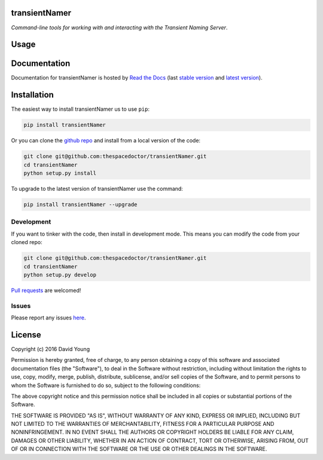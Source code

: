transientNamer 
=========================

*Command-line tools for working with and interacting with the Transient Naming Server*.

Usage
========

.. todo::

    - add usage

Documentation
=============

Documentation for transientNamer is hosted by `Read the Docs <http://transientNamer.readthedocs.org/en/stable/>`__ (last `stable version <http://transientNamer.readthedocs.org/en/stable/>`__ and `latest version <http://transientNamer.readthedocs.org/en/latest/>`__).

Installation
============

The easiest way to install transientNamer us to use ``pip``:

.. code:: bash

    pip install transientNamer

Or you can clone the `github repo <https://github.com/thespacedoctor/transientNamer>`__ and install from a local version of the code:

.. code:: bash

    git clone git@github.com:thespacedoctor/transientNamer.git
    cd transientNamer
    python setup.py install

To upgrade to the latest version of transientNamer use the command:

.. code:: bash

    pip install transientNamer --upgrade


Development
-----------

If you want to tinker with the code, then install in development mode.
This means you can modify the code from your cloned repo:

.. code:: bash

    git clone git@github.com:thespacedoctor/transientNamer.git
    cd transientNamer
    python setup.py develop

`Pull requests <https://github.com/thespacedoctor/transientNamer/pulls>`__
are welcomed!


Issues
------

Please report any issues
`here <https://github.com/thespacedoctor/transientNamer/issues>`__.

License
=======

Copyright (c) 2016 David Young

Permission is hereby granted, free of charge, to any person obtaining a
copy of this software and associated documentation files (the
"Software"), to deal in the Software without restriction, including
without limitation the rights to use, copy, modify, merge, publish,
distribute, sublicense, and/or sell copies of the Software, and to
permit persons to whom the Software is furnished to do so, subject to
the following conditions:

The above copyright notice and this permission notice shall be included
in all copies or substantial portions of the Software.

THE SOFTWARE IS PROVIDED "AS IS", WITHOUT WARRANTY OF ANY KIND, EXPRESS
OR IMPLIED, INCLUDING BUT NOT LIMITED TO THE WARRANTIES OF
MERCHANTABILITY, FITNESS FOR A PARTICULAR PURPOSE AND NONINFRINGEMENT.
IN NO EVENT SHALL THE AUTHORS OR COPYRIGHT HOLDERS BE LIABLE FOR ANY
CLAIM, DAMAGES OR OTHER LIABILITY, WHETHER IN AN ACTION OF CONTRACT,
TORT OR OTHERWISE, ARISING FROM, OUT OF OR IN CONNECTION WITH THE
SOFTWARE OR THE USE OR OTHER DEALINGS IN THE SOFTWARE.

